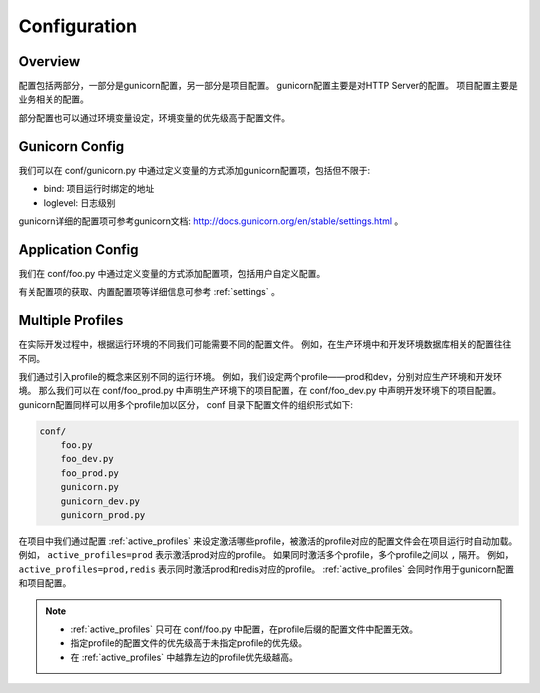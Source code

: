 .. _config:

Configuration
=============

Overview
--------

配置包括两部分，一部分是gunicorn配置，另一部分是项目配置。
gunicorn配置主要是对HTTP Server的配置。
项目配置主要是业务相关的配置。

部分配置也可以通过环境变量设定，环境变量的优先级高于配置文件。

Gunicorn Config
---------------

我们可以在 conf/gunicorn.py 中通过定义变量的方式添加gunicorn配置项，包括但不限于:

- bind: 项目运行时绑定的地址
- loglevel: 日志级别

gunicorn详细的配置项可参考gunicorn文档: http://docs.gunicorn.org/en/stable/settings.html 。

Application Config
------------------

我们在 conf/foo.py 中通过定义变量的方式添加配置项，包括用户自定义配置。

有关配置项的获取、内置配置项等详细信息可参考 :ref:`settings` 。

.. _profile:

Multiple Profiles
-----------------

在实际开发过程中，根据运行环境的不同我们可能需要不同的配置文件。
例如，在生产环境中和开发环境数据库相关的配置往往不同。

我们通过引入profile的概念来区别不同的运行环境。
例如，我们设定两个profile——prod和dev，分别对应生产环境和开发环境。
那么我们可以在 conf/foo_prod.py 中声明生产环境下的项目配置，在 conf/foo_dev.py 中声明开发环境下的项目配置。
gunicorn配置同样可以用多个profile加以区分， conf 目录下配置文件的组织形式如下:

.. code-block:: text

    conf/
        foo.py
        foo_dev.py
        foo_prod.py
        gunicorn.py
        gunicorn_dev.py
        gunicorn_prod.py

在项目中我们通过配置 :ref:`active_profiles` 来设定激活哪些profile，被激活的profile对应的配置文件会在项目运行时自动加载。
例如， ``active_profiles=prod`` 表示激活prod对应的profile。
如果同时激活多个profile，多个profile之间以 ``,`` 隔开。
例如， ``active_profiles=prod,redis`` 表示同时激活prod和redis对应的profile。
:ref:`active_profiles` 会同时作用于gunicorn配置和项目配置。

.. note::
    - :ref:`active_profiles` 只可在 conf/foo.py 中配置，在profile后缀的配置文件中配置无效。
    - 指定profile的配置文件的优先级高于未指定profile的优先级。
    - 在 :ref:`active_profiles` 中越靠左边的profile优先级越高。
